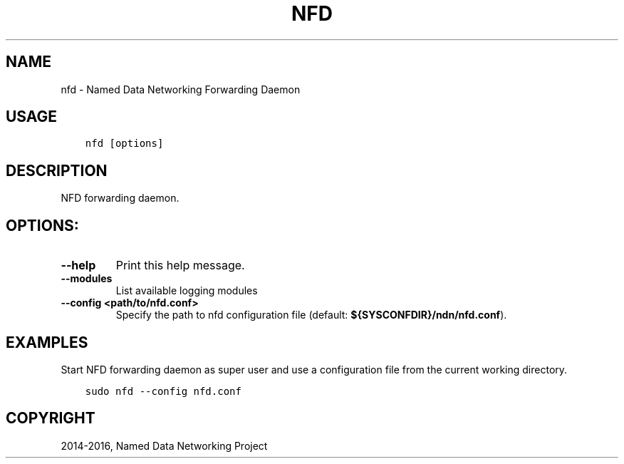 .\" Man page generated from reStructuredText.
.
.TH "NFD" "1" "Apr 17, 2017" "0.5.1-commit-f939937" "NFD - Named Data Networking Forwarding Daemon"
.SH NAME
nfd \- Named Data Networking Forwarding Daemon
.
.nr rst2man-indent-level 0
.
.de1 rstReportMargin
\\$1 \\n[an-margin]
level \\n[rst2man-indent-level]
level margin: \\n[rst2man-indent\\n[rst2man-indent-level]]
-
\\n[rst2man-indent0]
\\n[rst2man-indent1]
\\n[rst2man-indent2]
..
.de1 INDENT
.\" .rstReportMargin pre:
. RS \\$1
. nr rst2man-indent\\n[rst2man-indent-level] \\n[an-margin]
. nr rst2man-indent-level +1
.\" .rstReportMargin post:
..
.de UNINDENT
. RE
.\" indent \\n[an-margin]
.\" old: \\n[rst2man-indent\\n[rst2man-indent-level]]
.nr rst2man-indent-level -1
.\" new: \\n[rst2man-indent\\n[rst2man-indent-level]]
.in \\n[rst2man-indent\\n[rst2man-indent-level]]u
..
.SH USAGE
.INDENT 0.0
.INDENT 3.5
.sp
.nf
.ft C
nfd [options]
.ft P
.fi
.UNINDENT
.UNINDENT
.SH DESCRIPTION
.sp
NFD forwarding daemon.
.SH OPTIONS:
.INDENT 0.0
.TP
.B \fB\-\-help\fP
Print this help message.
.TP
.B \fB\-\-modules\fP
List available logging modules
.TP
.B \fB\-\-config <path/to/nfd.conf>\fP
Specify the path to nfd configuration file (default: \fB${SYSCONFDIR}/ndn/nfd.conf\fP).
.UNINDENT
.SH EXAMPLES
.sp
Start NFD forwarding daemon as super user and use a configuration file from the current
working directory.
.INDENT 0.0
.INDENT 3.5
.sp
.nf
.ft C
sudo nfd \-\-config nfd.conf
.ft P
.fi
.UNINDENT
.UNINDENT
.SH COPYRIGHT
2014-2016, Named Data Networking Project
.\" Generated by docutils manpage writer.
.
